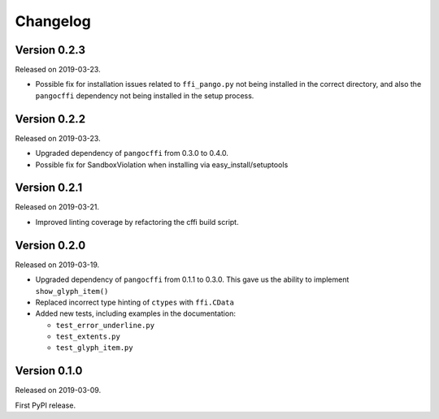 Changelog
---------

Version 0.2.3
.............

Released on 2019-03-23.

- Possible fix for installation issues related to ``ffi_pango.py`` not being
  installed in the correct directory, and also the ``pangocffi`` dependency not
  being installed in the setup process.

Version 0.2.2
.............

Released on 2019-03-23.

- Upgraded dependency of ``pangocffi`` from 0.3.0 to 0.4.0.
- Possible fix for SandboxViolation when installing via easy_install/setuptools

Version 0.2.1
.............

Released on 2019-03-21.

- Improved linting coverage by refactoring the cffi build script.

Version 0.2.0
.............

Released on 2019-03-19.

- Upgraded dependency of ``pangocffi`` from 0.1.1 to 0.3.0.
  This gave us the ability to implement ``show_glyph_item()``

- Replaced incorrect type hinting of ``ctypes`` with ``ffi.CData``

- Added new tests, including examples in the documentation:

  - ``test_error_underline.py``

  - ``test_extents.py``

  - ``test_glyph_item.py``

Version 0.1.0
.............

Released on 2019-03-09.

First PyPI release.
